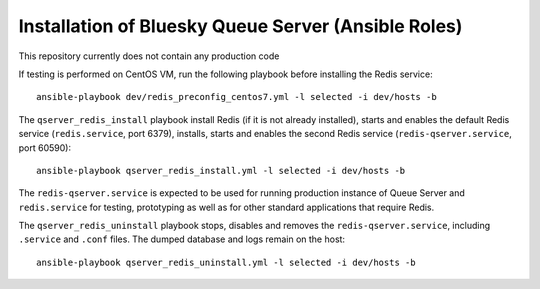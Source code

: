 ====================================================
Installation of Bluesky Queue Server (Ansible Roles)
====================================================

This repository currently does not contain any production code

If testing is performed on CentOS VM, run the following playbook
before installing the Redis service::

  ansible-playbook dev/redis_preconfig_centos7.yml -l selected -i dev/hosts -b

The ``qserver_redis_install`` playbook install Redis (if it is not already installed),
starts and enables the default Redis service (``redis.service``, port 6379), installs,
starts and enables the second Redis service (``redis-qserver.service``, port 60590)::

  ansible-playbook qserver_redis_install.yml -l selected -i dev/hosts -b

The ``redis-qserver.service`` is expected to be used for running production
instance of Queue Server and ``redis.service`` for testing, prototyping
as well as for other standard applications that require Redis.

The ``qserver_redis_uninstall`` playbook stops, disables and removes
the ``redis-qserver.service``, including ``.service`` and ``.conf`` files.
The dumped database and logs remain on the host::

  ansible-playbook qserver_redis_uninstall.yml -l selected -i dev/hosts -b

